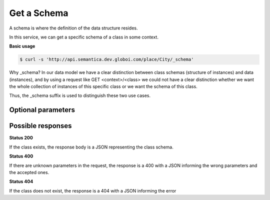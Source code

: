 Get a Schema
============

A schema is where the definition of the data structure resides.

In this service, we can get a specific schema of a class in some context.

**Basic usage**


.. code-block:: bash

  $ curl -s 'http://api.semantica.dev.globoi.com/place/City/_schema'

.. program-output:: curl -s 'http://api.semantica.dev.globoi.com/place/City/_schema' | python -mjson.tool
  :shell:

Why _schema? In our data model we have a clear distinction between class schemas
(structure of instances) and data (instances), and by using a request like
GET <context>/<class> we could not have a clear distinction whether we want
the whole collection of instances of this specific class or we want the schema of this class.

Thus, the _schema suffix is used to distinguish these two use cases.

Optional parameters
-------------------

.. include :: ../params/lang.rst
.. include :: ../params/graph_uri.rst


Possible responses
------------------


**Status 200**


If the class exists, the response body is a JSON representing the class schema.

.. include :: examples/get_schema_200.rst

**Status 400**


If there are unknown parameters in the request, the response is a 400
with a JSON informing the wrong parameters and the accepted ones.

.. include :: examples/get_schema_400.rst

**Status 404**

If the class does not exist, the response is a 404 with a JSON
informing the error

.. include :: examples/get_schema_404.rst
